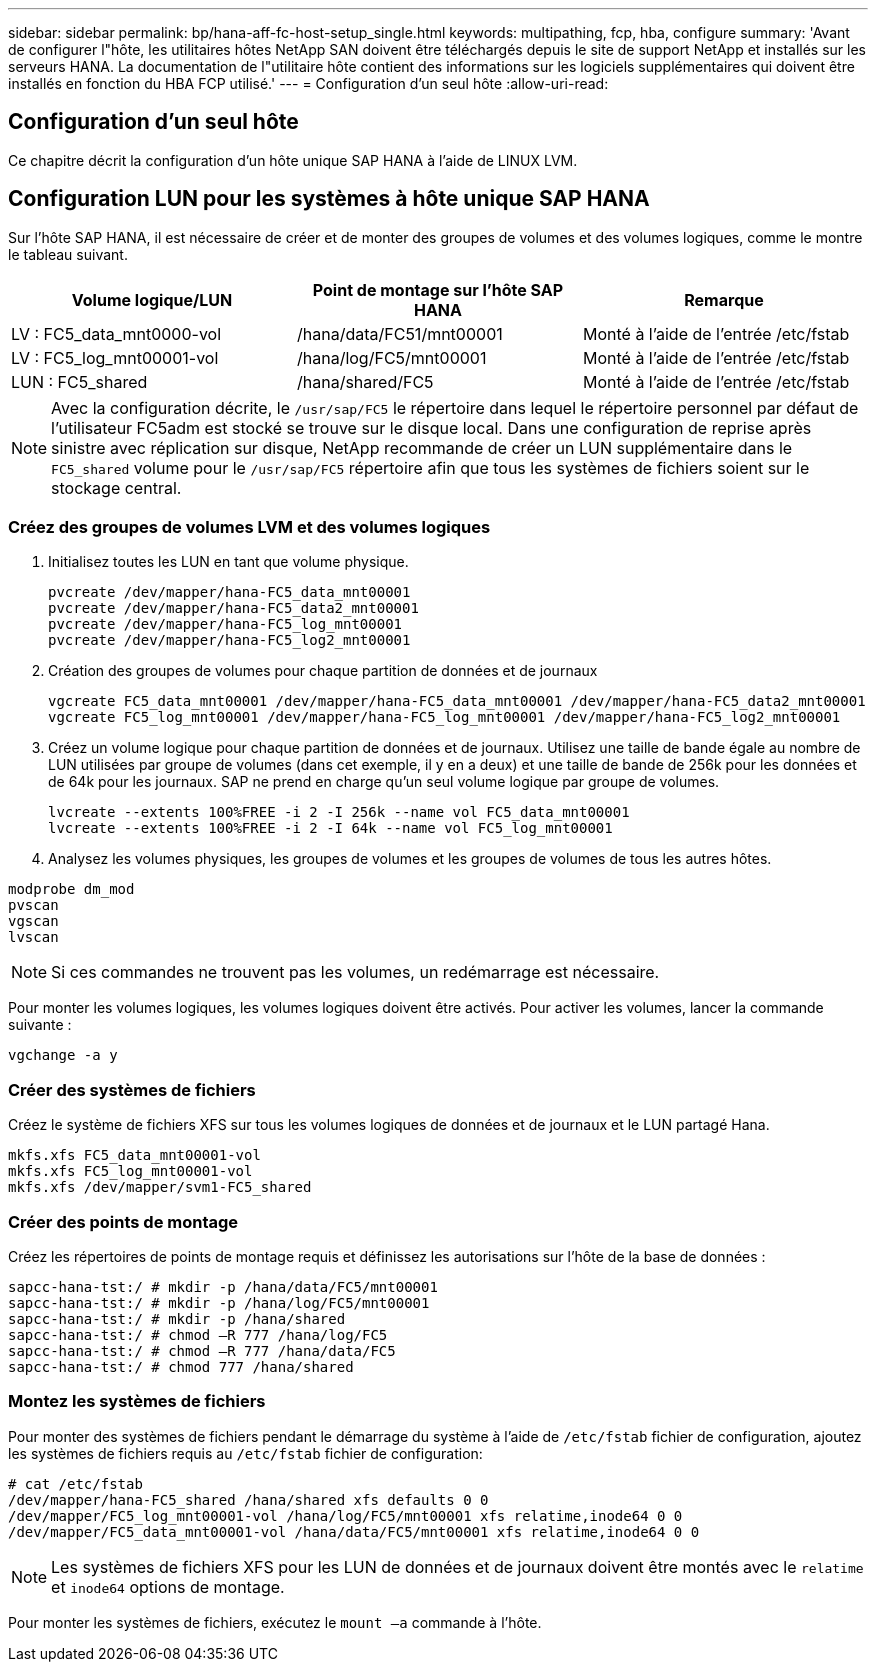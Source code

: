 ---
sidebar: sidebar 
permalink: bp/hana-aff-fc-host-setup_single.html 
keywords: multipathing, fcp, hba, configure 
summary: 'Avant de configurer l"hôte, les utilitaires hôtes NetApp SAN doivent être téléchargés depuis le site de support NetApp et installés sur les serveurs HANA. La documentation de l"utilitaire hôte contient des informations sur les logiciels supplémentaires qui doivent être installés en fonction du HBA FCP utilisé.' 
---
= Configuration d'un seul hôte
:allow-uri-read: 




== Configuration d'un seul hôte

[role="lead"]
Ce chapitre décrit la configuration d'un hôte unique SAP HANA à l'aide de LINUX LVM.



== Configuration LUN pour les systèmes à hôte unique SAP HANA

Sur l'hôte SAP HANA, il est nécessaire de créer et de monter des groupes de volumes et des volumes logiques, comme le montre le tableau suivant.

|===
| Volume logique/LUN | Point de montage sur l'hôte SAP HANA | Remarque 


| LV : FC5_data_mnt0000-vol | /hana/data/FC51/mnt00001 | Monté à l'aide de l'entrée /etc/fstab 


| LV : FC5_log_mnt00001-vol | /hana/log/FC5/mnt00001 | Monté à l'aide de l'entrée /etc/fstab 


| LUN : FC5_shared | /hana/shared/FC5 | Monté à l'aide de l'entrée /etc/fstab 
|===

NOTE: Avec la configuration décrite, le `/usr/sap/FC5` le répertoire dans lequel le répertoire personnel par défaut de l'utilisateur FC5adm est stocké se trouve sur le disque local.  Dans une configuration de reprise après sinistre avec réplication sur disque, NetApp recommande de créer un LUN supplémentaire dans le `FC5_shared` volume pour le `/usr/sap/FC5` répertoire afin que tous les systèmes de fichiers soient sur le stockage central.



=== Créez des groupes de volumes LVM et des volumes logiques

. Initialisez toutes les LUN en tant que volume physique.
+
....
pvcreate /dev/mapper/hana-FC5_data_mnt00001
pvcreate /dev/mapper/hana-FC5_data2_mnt00001
pvcreate /dev/mapper/hana-FC5_log_mnt00001
pvcreate /dev/mapper/hana-FC5_log2_mnt00001
....
. Création des groupes de volumes pour chaque partition de données et de journaux
+
....
vgcreate FC5_data_mnt00001 /dev/mapper/hana-FC5_data_mnt00001 /dev/mapper/hana-FC5_data2_mnt00001
vgcreate FC5_log_mnt00001 /dev/mapper/hana-FC5_log_mnt00001 /dev/mapper/hana-FC5_log2_mnt00001
....
. Créez un volume logique pour chaque partition de données et de journaux. Utilisez une taille de bande égale au nombre de LUN utilisées par groupe de volumes (dans cet exemple, il y en a deux) et une taille de bande de 256k pour les données et de 64k pour les journaux. SAP ne prend en charge qu'un seul volume logique par groupe de volumes.
+
....
lvcreate --extents 100%FREE -i 2 -I 256k --name vol FC5_data_mnt00001
lvcreate --extents 100%FREE -i 2 -I 64k --name vol FC5_log_mnt00001
....
. Analysez les volumes physiques, les groupes de volumes et les groupes de volumes de tous les autres hôtes.


....
modprobe dm_mod
pvscan
vgscan
lvscan
....

NOTE: Si ces commandes ne trouvent pas les volumes, un redémarrage est nécessaire.

Pour monter les volumes logiques, les volumes logiques doivent être activés. Pour activer les volumes, lancer la commande suivante :

....
vgchange -a y
....


=== Créer des systèmes de fichiers

Créez le système de fichiers XFS sur tous les volumes logiques de données et de journaux et le LUN partagé Hana.

....
mkfs.xfs FC5_data_mnt00001-vol
mkfs.xfs FC5_log_mnt00001-vol
mkfs.xfs /dev/mapper/svm1-FC5_shared
....


=== Créer des points de montage

Créez les répertoires de points de montage requis et définissez les autorisations sur l'hôte de la base de données :

....
sapcc-hana-tst:/ # mkdir -p /hana/data/FC5/mnt00001
sapcc-hana-tst:/ # mkdir -p /hana/log/FC5/mnt00001
sapcc-hana-tst:/ # mkdir -p /hana/shared
sapcc-hana-tst:/ # chmod –R 777 /hana/log/FC5
sapcc-hana-tst:/ # chmod –R 777 /hana/data/FC5
sapcc-hana-tst:/ # chmod 777 /hana/shared
....


=== Montez les systèmes de fichiers

Pour monter des systèmes de fichiers pendant le démarrage du système à l'aide de  `/etc/fstab` fichier de configuration, ajoutez les systèmes de fichiers requis au  `/etc/fstab` fichier de configuration:

....
# cat /etc/fstab
/dev/mapper/hana-FC5_shared /hana/shared xfs defaults 0 0
/dev/mapper/FC5_log_mnt00001-vol /hana/log/FC5/mnt00001 xfs relatime,inode64 0 0
/dev/mapper/FC5_data_mnt00001-vol /hana/data/FC5/mnt00001 xfs relatime,inode64 0 0
....

NOTE: Les systèmes de fichiers XFS pour les LUN de données et de journaux doivent être montés avec le `relatime` et `inode64` options de montage.

Pour monter les systèmes de fichiers, exécutez le  `mount –a` commande à l'hôte.
